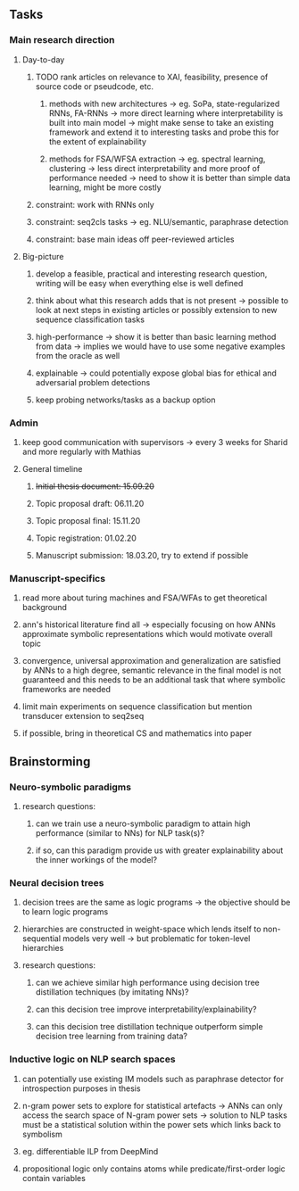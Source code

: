 ** Tasks 

*** Main research direction
**** Day-to-day
***** TODO rank articles on relevance to XAI, feasibility, presence of source code or pseudcode, etc.
****** methods with new architectures -> eg. SoPa, state-regularized RNNs, FA-RNNs -> more direct learning where interpretability is built into main model -> might make sense to take an existing framework and extend it to interesting tasks and probe this for the extent of explainability
****** methods for FSA/WFSA extraction -> eg. spectral learning, clustering -> less direct interpretability and more proof of performance needed -> need to show it is better than simple data learning, might be more costly
***** constraint: work with RNNs only
***** constraint: seq2cls tasks -> eg. NLU/semantic, paraphrase detection
***** constraint: base main ideas off peer-reviewed articles 

**** Big-picture
***** develop a feasible, practical and interesting research question, writing will be easy when everything else is well defined
***** think about what this research adds that is not present -> possible to look at next steps in existing articles or possibly extension to new sequence classification tasks
***** high-performance -> show it is better than basic learning method from data -> implies we would have to use some negative examples from the oracle as well
***** explainable -> could potentially expose global bias for ethical and adversarial problem detections
***** keep probing networks/tasks as a backup option

*** Admin    
***** keep good communication with supervisors -> every 3 weeks for Sharid and more regularly with Mathias 
**** General timeline
***** +Initial thesis document: 15.09.20+
***** Topic proposal draft: 06.11.20
***** Topic proposal final: 15.11.20
***** Topic registration: 01.02.20  
***** Manuscript submission: 18.03.20, try to extend if possible  

*** Manuscript-specifics
***** read more about turing machines and FSA/WFAs to get theoretical background
***** ann's historical literature find all -> especially focusing on how ANNs approximate symbolic representations which would motivate overall topic
***** convergence, universal approximation and generalization are satisfied by ANNs to a high degree, semantic relevance in the final model is not guaranteed and this needs to be an additional task that where symbolic frameworks are needed    
***** limit main experiments on sequence classification but mention transducer extension to seq2seq
***** if possible, bring in theoretical CS and mathematics into paper
      
** Brainstorming 

*** Neuro-symbolic paradigms
***** research questions:
****** can we train use a neuro-symbolic paradigm to attain high performance (similar to NNs) for NLP task(s)?
****** if so, can this paradigm provide us with greater explainability about the inner workings of the model?

*** Neural decision trees
***** decision trees are the same as logic programs -> the objective should be to learn logic programs
***** hierarchies are constructed in weight-space which lends itself to non-sequential models very well -> but problematic for token-level hierarchies
***** research questions:
****** can we achieve similar high performance using decision tree distillation techniques (by imitating NNs)?
****** can this decision tree improve interpretability/explainability?
****** can this decision tree distillation technique outperform simple decision tree learning from training data?

*** Inductive logic on NLP search spaces
***** can potentially use existing IM models such as paraphrase detector for introspection purposes in thesis
***** n-gram power sets to explore for statistical artefacts -> ANNs can only access the search space of N-gram power sets -> solution to NLP tasks must be a statistical solution within the power sets which links back to symbolism
***** eg. differentiable ILP from DeepMind
***** propositional logic only contains atoms while predicate/first-order logic contain variables
